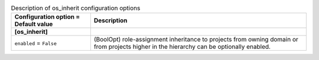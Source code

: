 ..
    Warning: Do not edit this file. It is automatically generated from the
    software project's code and your changes will be overwritten.

    The tool to generate this file lives in openstack-doc-tools repository.

    Please make any changes needed in the code, then run the
    autogenerate-config-doc tool from the openstack-doc-tools repository, or
    ask for help on the documentation mailing list, IRC channel or meeting.

.. list-table:: Description of os_inherit configuration options
   :header-rows: 1
   :class: config-ref-table

   * - Configuration option = Default value
     - Description
   * - **[os_inherit]**
     -
   * - ``enabled`` = ``False``
     - (BoolOpt) role-assignment inheritance to projects from owning domain or from projects higher in the hierarchy can be optionally enabled.
